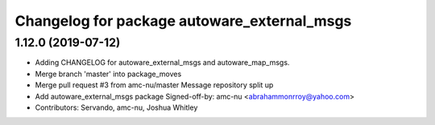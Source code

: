 ^^^^^^^^^^^^^^^^^^^^^^^^^^^^^^^^^^^^^^^^^^^^
Changelog for package autoware_external_msgs
^^^^^^^^^^^^^^^^^^^^^^^^^^^^^^^^^^^^^^^^^^^^

1.12.0 (2019-07-12)
-------------------
* Adding CHANGELOG for autoware_external_msgs and autoware_map_msgs.
* Merge branch 'master' into package_moves
* Merge pull request #3 from amc-nu/master
  Message repository split up
* Add autoware_external_msgs package
  Signed-off-by: amc-nu <abrahammonrroy@yahoo.com>
* Contributors: Servando, amc-nu, Joshua Whitley
